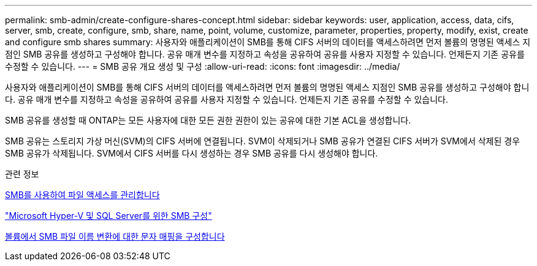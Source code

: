 ---
permalink: smb-admin/create-configure-shares-concept.html 
sidebar: sidebar 
keywords: user, application, access, data, cifs, server, smb, create, configure, smb, share, name, point, volume, customize, parameter, properties, property, modify, exist, create and configure smb shares 
summary: 사용자와 애플리케이션이 SMB를 통해 CIFS 서버의 데이터를 액세스하려면 먼저 볼륨의 명명된 액세스 지점인 SMB 공유를 생성하고 구성해야 합니다. 공유 매개 변수를 지정하고 속성을 공유하여 공유를 사용자 지정할 수 있습니다. 언제든지 기존 공유를 수정할 수 있습니다. 
---
= SMB 공유 개요 생성 및 구성
:allow-uri-read: 
:icons: font
:imagesdir: ../media/


[role="lead"]
사용자와 애플리케이션이 SMB를 통해 CIFS 서버의 데이터를 액세스하려면 먼저 볼륨의 명명된 액세스 지점인 SMB 공유를 생성하고 구성해야 합니다. 공유 매개 변수를 지정하고 속성을 공유하여 공유를 사용자 지정할 수 있습니다. 언제든지 기존 공유를 수정할 수 있습니다.

SMB 공유를 생성할 때 ONTAP는 모든 사용자에 대한 모든 권한 권한이 있는 공유에 대한 기본 ACL을 생성합니다.

SMB 공유는 스토리지 가상 머신(SVM)의 CIFS 서버에 연결됩니다. SVM이 삭제되거나 SMB 공유가 연결된 CIFS 서버가 SVM에서 삭제된 경우 SMB 공유가 삭제됩니다. SVM에서 CIFS 서버를 다시 생성하는 경우 SMB 공유를 다시 생성해야 합니다.

.관련 정보
xref:local-users-groups-concepts-concept.html[SMB를 사용하여 파일 액세스를 관리합니다]

link:../smb-hyper-v-sql/index.html["Microsoft Hyper-V 및 SQL Server를 위한 SMB 구성"]

xref:configure-character-mappings-file-name-translation-task.adoc[볼륨에서 SMB 파일 이름 변환에 대한 문자 매핑을 구성합니다]
